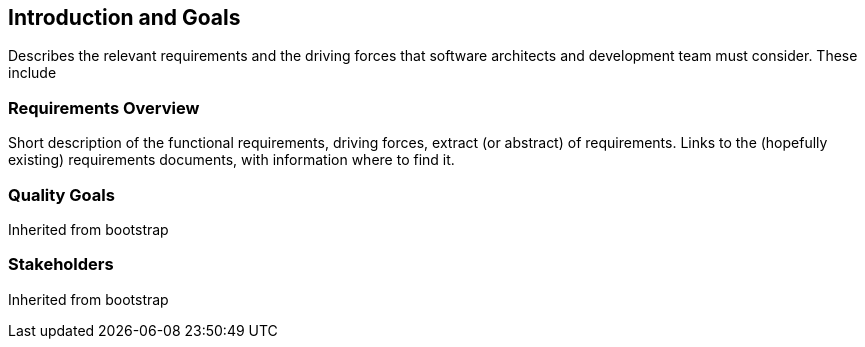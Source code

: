 == Introduction and Goals

Describes the relevant requirements and the driving forces that software architects and development team must consider. These include

=== Requirements Overview

Short description of the functional requirements, driving forces, extract (or abstract) of requirements.
Links to the (hopefully existing) requirements documents, with information where to find it.

=== Quality Goals

Inherited from bootstrap

=== Stakeholders

Inherited from bootstrap